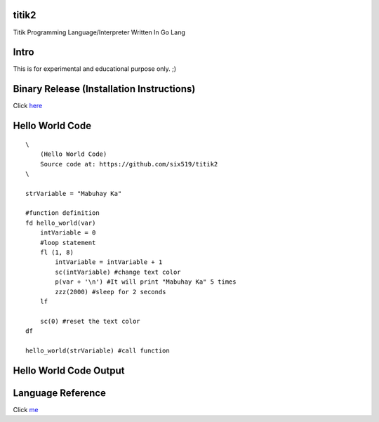 titik2
======

Titik Programming Language/Interpreter Written In Go Lang

Intro
=====

This is for experimental and educational purpose only. ;)

Binary Release (Installation Instructions)
==========================================

Click here_

.. _here: https://github.com/six519/titik2/blob/master/install.rst

Hello World Code
================
::

    \
        (Hello World Code)
        Source code at: https://github.com/six519/titik2
    \

    strVariable = "Mabuhay Ka"

    #function definition
    fd hello_world(var)
        intVariable = 0
        #loop statement
        fl (1, 8)
            intVariable = intVariable + 1
            sc(intVariable) #change text color
            p(var + '\n') #It will print "Mabuhay Ka" 5 times
            zzz(2000) #sleep for 2 seconds
        lf
        
        sc(0) #reset the text color
    df

    hello_world(strVariable) #call function

Hello World Code Output
=======================

.. image:: http://ferdinandsilva.com/static/titik_output.png

Language Reference
==================

Click me_

.. _me: https://github.com/six519/titik2/blob/master/language_reference.rst